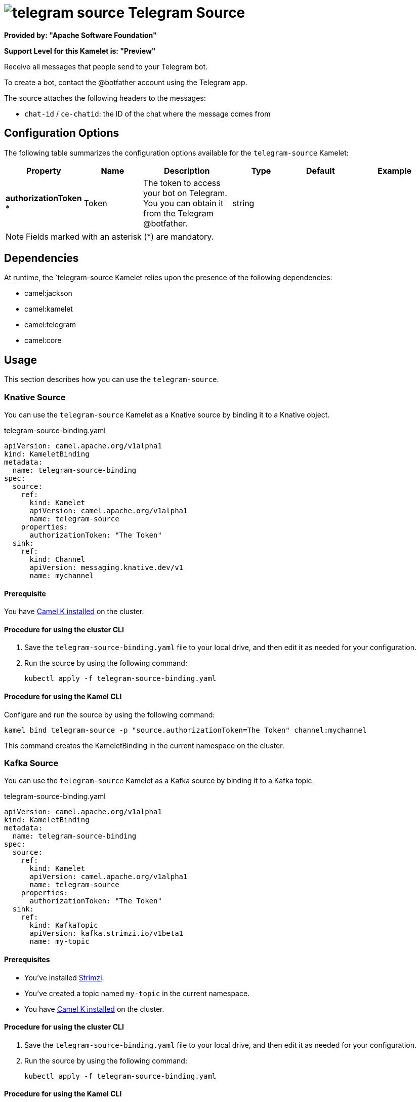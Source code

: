 // THIS FILE IS AUTOMATICALLY GENERATED: DO NOT EDIT

= image:kamelets/telegram-source.svg[] Telegram Source

*Provided by: "Apache Software Foundation"*

*Support Level for this Kamelet is: "Preview"*

Receive all messages that people send to your Telegram bot.

To create a bot, contact the @botfather account using the Telegram app.

The source attaches the following headers to the messages:

- `chat-id` / `ce-chatid`: the ID of the chat where the message comes from

== Configuration Options

The following table summarizes the configuration options available for the `telegram-source` Kamelet:
[width="100%",cols="2,^2,3,^2,^2,^3",options="header"]
|===
| Property| Name| Description| Type| Default| Example
| *authorizationToken {empty}* *| Token| The token to access your bot on Telegram. You you can obtain it from the Telegram @botfather.| string| | 
|===

NOTE: Fields marked with an asterisk ({empty}*) are mandatory.


== Dependencies

At runtime, the `telegram-source Kamelet relies upon the presence of the following dependencies:

- camel:jackson
- camel:kamelet
- camel:telegram
- camel:core 

== Usage

This section describes how you can use the `telegram-source`.

=== Knative Source

You can use the `telegram-source` Kamelet as a Knative source by binding it to a Knative object.

.telegram-source-binding.yaml
[source,yaml]
----
apiVersion: camel.apache.org/v1alpha1
kind: KameletBinding
metadata:
  name: telegram-source-binding
spec:
  source:
    ref:
      kind: Kamelet
      apiVersion: camel.apache.org/v1alpha1
      name: telegram-source
    properties:
      authorizationToken: "The Token"
  sink:
    ref:
      kind: Channel
      apiVersion: messaging.knative.dev/v1
      name: mychannel
  
----

==== *Prerequisite*

You have xref:next@camel-k::installation/installation.adoc[Camel K installed] on the cluster.

==== *Procedure for using the cluster CLI*

. Save the `telegram-source-binding.yaml` file to your local drive, and then edit it as needed for your configuration.

. Run the source by using the following command:
+
[source,shell]
----
kubectl apply -f telegram-source-binding.yaml
----

==== *Procedure for using the Kamel CLI*

Configure and run the source by using the following command:

[source,shell]
----
kamel bind telegram-source -p "source.authorizationToken=The Token" channel:mychannel
----

This command creates the KameletBinding in the current namespace on the cluster.

=== Kafka Source

You can use the `telegram-source` Kamelet as a Kafka source by binding it to a Kafka topic.

.telegram-source-binding.yaml
[source,yaml]
----
apiVersion: camel.apache.org/v1alpha1
kind: KameletBinding
metadata:
  name: telegram-source-binding
spec:
  source:
    ref:
      kind: Kamelet
      apiVersion: camel.apache.org/v1alpha1
      name: telegram-source
    properties:
      authorizationToken: "The Token"
  sink:
    ref:
      kind: KafkaTopic
      apiVersion: kafka.strimzi.io/v1beta1
      name: my-topic
  
----

==== *Prerequisites*

* You've installed https://strimzi.io/[Strimzi].
* You've created a topic named `my-topic` in the current namespace.
* You have xref:next@camel-k::installation/installation.adoc[Camel K installed] on the cluster.

==== *Procedure for using the cluster CLI*

. Save the `telegram-source-binding.yaml` file to your local drive, and then edit it as needed for your configuration.

. Run the source by using the following command:
+
[source,shell]
----
kubectl apply -f telegram-source-binding.yaml
----

==== *Procedure for using the Kamel CLI*

Configure and run the source by using the following command:

[source,shell]
----
kamel bind telegram-source -p "source.authorizationToken=The Token" kafka.strimzi.io/v1beta1:KafkaTopic:my-topic
----

This command creates the KameletBinding in the current namespace on the cluster.

== Kamelet source file

https://github.com/apache/camel-kamelets/blob/main/telegram-source.kamelet.yaml

// THIS FILE IS AUTOMATICALLY GENERATED: DO NOT EDIT

